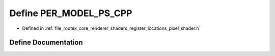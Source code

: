 .. _exhale_define_register__locations__pixel__shader_8h_1a5c85fd49cb87c9317abf39c13282e5b8:

Define PER_MODEL_PS_CPP
=======================

- Defined in :ref:`file_rootex_core_renderer_shaders_register_locations_pixel_shader.h`


Define Documentation
--------------------


.. doxygendefine:: PER_MODEL_PS_CPP
